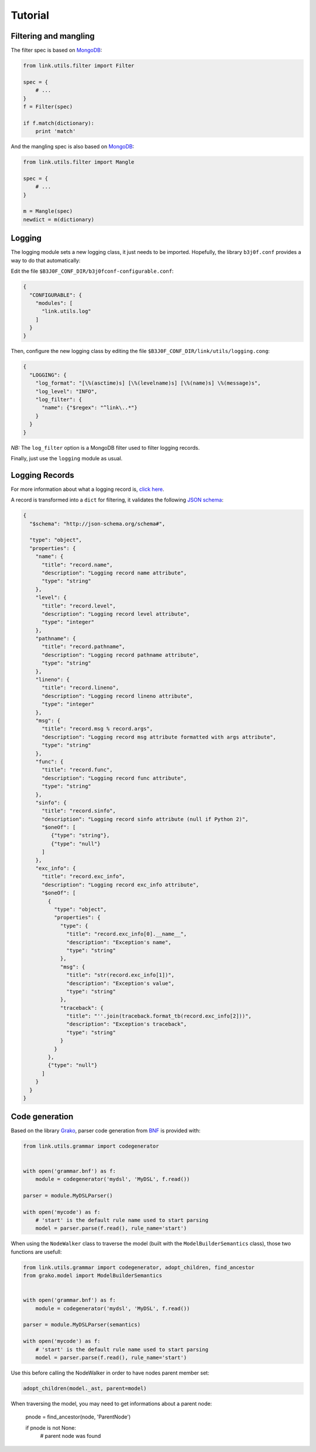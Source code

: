 Tutorial
========

Filtering and mangling
----------------------

The filter spec is based on `MongoDB <https://docs.mongodb.com/manual/tutorial/query-documents/>`_:

.. code-block:: python

   from link.utils.filter import Filter

   spec = {
       # ...
   }
   f = Filter(spec)

   if f.match(dictionary):
       print 'match'

And the mangling spec is also based on `MongoDB <https://docs.mongodb.com/manual/tutorial/modify-documents/>`_:

.. code-block:: python

   from link.utils.filter import Mangle

   spec = {
       # ...
   }

   m = Mangle(spec)
   newdict = m(dictionary)

Logging
-------

The logging module sets a new logging class, it just needs to be imported.
Hopefully, the library ``b3j0f.conf`` provides a way to do that automatically:

Edit the file ``$B3J0F_CONF_DIR/b3j0fconf-configurable.conf``:

.. code-block:: javascript

   {
     "CONFIGURABLE": {
       "modules": [
         "link.utils.log"
       ]
     }
   }

Then, configure the new logging class by editing the file ``$B3J0F_CONF_DIR/link/utils/logging.cong``:

.. code-block:: javascript

   {
     "LOGGING": {
       "log_format": "[\%(asctime)s] [\%(levelname)s] [\%(name)s] \%(message)s",
       "log_level": "INFO",
       "log_filter": {
         "name": {"$regex": "^link\..*"}
       }
     }
   }

*NB:* The ``log_filter`` option is a MongoDB filter used to filter logging records.

Finally, just use the ``logging`` module as usual.

Logging Records
---------------

For more information about what a logging record is, `click here <https://docs.python.org/library/logging.html#logrecord-objects>`_.

A record is transformed into a ``dict`` for filtering, it validates the following `JSON schema <http://json-schema.org/>`_:

.. code-block:: python

   {
     "$schema": "http://json-schema.org/schema#",

     "type": "object",
     "properties": {
       "name": {
         "title": "record.name",
         "description": "Logging record name attribute",
         "type": "string"
       },
       "level": {
         "title": "record.level",
         "description": "Logging record level attribute",
         "type": "integer"
       },
       "pathname": {
         "title": "record.pathname",
         "description": "Logging record pathname attribute",
         "type": "string"
       },
       "lineno": {
         "title": "record.lineno",
         "description": "Logging record lineno attribute",
         "type": "integer"
       },
       "msg": {
         "title": "record.msg % record.args",
         "description": "Logging record msg attribute formatted with args attribute",
         "type": "string"
       },
       "func": {
         "title": "record.func",
         "description": "Logging record func attribute",
         "type": "string"
       },
       "sinfo": {
         "title": "record.sinfo",
         "description": "Logging record sinfo attribute (null if Python 2)",
         "$oneOf": [
            {"type": "string"},
            {"type": "null"}
         ]
       },
       "exc_info": {
         "title": "record.exc_info",
         "description": "Logging record exc_info attribute",
         "$oneOf": [
           {
             "type": "object",
             "properties": {
               "type": {
                 "title": "record.exc_info[0].__name__",
                 "description": "Exception's name",
                 "type": "string"
               },
               "msg": {
                 "title": "str(record.exc_info[1])",
                 "description": "Exception's value",
                 "type": "string"
               },
               "traceback": {
                 "title": "''.join(traceback.format_tb(record.exc_info[2]))",
                 "description": "Exception's traceback",
                 "type": "string"
               }
             }
           },
           {"type": "null"}
         ]
       }
     }
   }

Code generation
---------------

Based on the library `Grako <https://bitbucket.org/apalala/grako>`_, parser code
generation from `BNF <https://en.wikipedia.org/wiki/Backus%E2%80%93Naur_Form>`_
is provided with:

.. code-block:: python

   from link.utils.grammar import codegenerator


   with open('grammar.bnf') as f:
       module = codegenerator('mydsl', 'MyDSL', f.read())

   parser = module.MyDSLParser()

   with open('mycode') as f:
       # 'start' is the default rule name used to start parsing
       model = parser.parse(f.read(), rule_name='start')

When using the ``NodeWalker`` class to traverse the model (built with the
``ModelBuilderSemantics`` class), those two functions are usefull:

.. code-block:: python

   from link.utils.grammar import codegenerator, adopt_children, find_ancestor
   from grako.model import ModelBuilderSemantics


   with open('grammar.bnf') as f:
       module = codegenerator('mydsl', 'MyDSL', f.read())

   parser = module.MyDSLParser(semantics)

   with open('mycode') as f:
       # 'start' is the default rule name used to start parsing
       model = parser.parse(f.read(), rule_name='start')

Use this before calling the NodeWalker in order to have nodes parent member set:

.. code-block:: python

   adopt_children(model._ast, parent=model)

When traversing the model, you may need to get informations about a parent node:

   pnode = find_ancestor(node, 'ParentNode')

   if pnode is not None:
       # parent node was found
